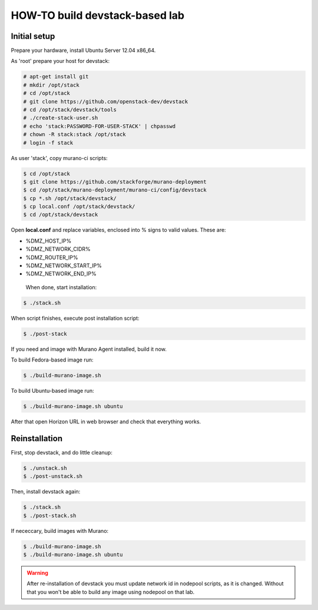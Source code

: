 HOW-TO build devstack-based lab
###############################

Initial setup
=============

Prepare your hardware, install Ubuntu Server 12.04 x86_64.

As 'root' prepare your host for devstack:

.. code-block:: console

	# apt-get install git
	# mkdir /opt/stack
	# cd /opt/stack
	# git clone https://github.com/openstack-dev/devstack
	# cd /opt/stack/devstack/tools
	# ./create-stack-user.sh
	# echo 'stack:PASSWORD-FOR-USER-STACK' | chpasswd
	# chown -R stack:stack /opt/stack
	# login -f stack
..

As user 'stack', copy murano-ci scripts:

.. code-block:: console

	$ cd /opt/stack
	$ git clone https://github.com/stackforge/murano-deployment
	$ cd /opt/stack/murano-deployment/murano-ci/config/devstack
	$ cp *.sh /opt/stack/devstack/
	$ cp local.conf /opt/stack/devstack/
	$ cd /opt/stack/devstack
..

Open **local.conf** and replace variables, enclosed into % signs to valid values. These are:

* %DMZ_HOST_IP%
* %DMZ_NETWORK_CIDR%
* %DMZ_ROUTER_IP%
* %DMZ_NETWORK_START_IP%
* %DMZ_NETWORK_END_IP%

 When done, start installation:

.. code-block:: console

	$ ./stack.sh
..

When script finishes, execute post installation script:

.. code-block:: console

	$ ./post-stack
..

If you need and image with Murano Agent installed, build it now.

To build Fedora-based image run:

.. code-block:: console


	$ ./build-murano-image.sh
..

To build Ubuntu-based image run:

.. code-block:: console

	$ ./build-murano-image.sh ubuntu
..

After that open Horizon URL in web browser and check that everything works.

Reinstallation
==============

First, stop devstack, and do little cleanup:

.. code-block:: console

	$ ./unstack.sh
	$ ./post-unstack.sh
..

Then, install devstack again:

.. code-block:: console

	$ ./stack.sh
	$ ./post-stack.sh
..

If nececcary, build images with Murano:

.. code-block:: console

	$ ./build-murano-image.sh
	$ ./build-murano-image.sh ubuntu
..

.. warning::

	After re-installation of devstack you must update network id in nodepool scripts, as it is changed.
	Without that you won't be able to build any image using nodepool on that lab.
..

